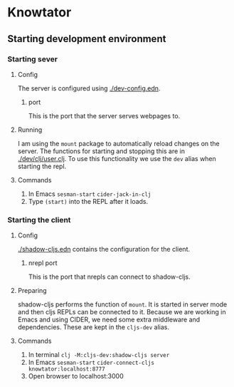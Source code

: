 * Knowtator
** Starting development environment
*** Starting sever
**** Config
     The server is configured using [[./dev-config.edn]].
***** port
      This is the port that the server serves webpages to.
**** Running
     I am using the =mount= package to automatically reload changes on the server. The functions for starting and stopping this are in [[./dev/clj/user.clj]].
     To use this functionality we use the =dev= alias when starting the repl.
**** Commands
     1. In Emacs =sesman-start= =cider-jack-in-clj=
     2. Type =(start)= into the REPL after it loads.

*** Starting the client
**** Config
     [[./shadow-cljs.edn]] contains the configuration for the client.
***** nrepl port
      This is the port that nrepls can connect to shadow-cljs.
**** Preparing
     shadow-cljs performs the function of =mount=. It is started in server mode and then cljs REPLs can be connected to it.
     Because we are working in Emacs and using CIDER, we need some extra middleware and dependencies. These are kept in the =cljs-dev= alias.
**** Commands
     1. In terminal =clj -M:cljs-dev:shadow-cljs server=
     2. In Emacs =sesman-start= =cider-connect-cljs knowtator:localhost:8777=
     3. Open browser to localhost:3000
